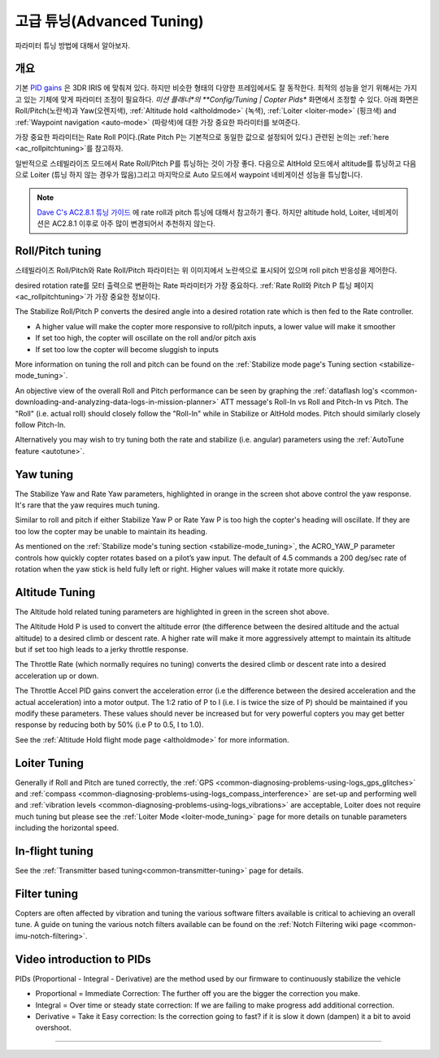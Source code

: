 .. _tuning:

===============
고급 튜닝(Advanced Tuning)
===============

파라미터 튜닝 방법에 대해서 알아보자.

개요
========

기본 `PID gains <https://en.wikipedia.org/wiki/PID_controller>`__ 은 3DR IRIS 에 맞춰져 있다. 하지만 비슷한 형태의 다양한 프레임에서도 잘 동작한다. 최적의 성능을 얻기 위해서는 가지고 있는 기체에 맞게 파라미터 조정이 필요하다. *미션 플래너*의 **Config/Tuning \| Copter Pids** 화면에서 조정할 수 있다. 아래 화면은 Roll/Pitch(노란색)과 Yaw(오렌지색), :ref:`Altitude hold <altholdmode>` (녹색),
:ref:`Loiter <loiter-mode>` (핑크색) and
:ref:`Waypoint navigation <auto-mode>`
(파랑색)에 대한 가장 중요한 파라미터를 보여준다.

.. image:: ../images/Tuning_CommonThingsToChange.png
    :target: ../_images/Tuning_CommonThingsToChange.png

가장 중요한 파라미터는 Rate Roll P이다.(Rate Pitch P는 기본적으로 동일한 값으로 설정되어 있다.) 관련된 논의는 :ref:`here <ac_rollpitchtuning>`를 참고하자.

일반적으로 스테빌라이즈 모드에서 Rate Roll/Pitch P를 튜닝하는 것이 가장 좋다. 다음으로 AltHold 모드에서 altitude를 튜닝하고 다음으로 Loiter (튜닝 하지 않는 경우가 많음)그리고 마지막으로 Auto 모드에서 waypoint 네비게이션 성능을 튜닝합니다. 


.. note::

   `Dave C's AC2.8.1 튜닝 가이드 <https://diydrones.com/forum/topics/arducopter-tuning-guide>`__ 에 rate roll과 pitch 튜닝에 대해서 참고하기 좋다. 하지만 altitude hold, Loiter, 네비게이션은 AC2.8.1 이후로 아주 많이 변경되어서 추천하지 않는다.

Roll/Pitch tuning
=================

스테빌라이즈 Roll/Pitch와 Rate Roll/Pitch 파라미터는 위 이미지에서 노란색으로 표시되어 있으며 roll pitch 반응성을 제어한다.

desired rotation rate를 모터 출력으로 변환하는 Rate 파라미터가 가장 중요하다. :ref:`Rate Roll와 Pitch P 튜닝 페이지 <ac_rollpitchtuning>`가 가장 중요한 정보이다.

The Stabilize Roll/Pitch P converts the desired angle into a desired
rotation rate which is then fed to the Rate controller.

-  A higher value will make the copter more responsive to roll/pitch
   inputs, a lower value will make it smoother
-  If set too high, the copter will oscillate on the roll and/or pitch
   axis
-  If set too low the copter will become sluggish to inputs

More information on tuning the roll and pitch can be found on the
:ref:`Stabilize mode page's Tuning section <stabilize-mode_tuning>`.

An objective view of the overall Roll and Pitch performance can be seen
by graphing the :ref:`dataflash log's <common-downloading-and-analyzing-data-logs-in-mission-planner>`
ATT message's Roll-In vs Roll and Pitch-In vs Pitch. The "Roll" (i.e.
actual roll) should closely follow the "Roll-In" while in Stabilize or
AltHold modes. Pitch should similarly closely follow Pitch-In.

Alternatively you may wish to try tuning both the rate and stabilize
(i.e. angular) parameters using the :ref:`AutoTune feature <autotune>`.

Yaw tuning
==========

The Stabilize Yaw and Rate Yaw parameters, highlighted in orange in the
screen shot above control the yaw response. It's rare that the yaw
requires much tuning.

Similar to roll and pitch if either Stabilize Yaw P or Rate Yaw P is too
high the copter's heading will oscillate. If they are too low the copter
may be unable to maintain its heading.

As mentioned on the :ref:`Stabilize mode's tuning section <stabilize-mode_tuning>`,
the ACRO_YAW_P parameter controls how quickly copter rotates based on
a pilot’s yaw input.  The default of 4.5 commands a 200 deg/sec rate of
rotation when the yaw stick is held fully left or right.  Higher values
will make it rotate more quickly.

Altitude Tuning
===============

The Altitude hold related tuning parameters are highlighted in green in
the screen shot above.

The Altitude Hold P is used to convert the altitude error (the
difference between the desired altitude and the actual altitude) to a
desired climb or descent rate.  A higher rate will make it more
aggressively attempt to maintain its altitude but if set too high leads
to a jerky throttle response.

The Throttle Rate (which normally requires no tuning) converts the
desired climb or descent rate into a desired acceleration up or down.

The Throttle Accel PID gains convert the acceleration error (i.e the
difference between the desired acceleration and the actual acceleration)
into a motor output.  The 1:2 ratio of P to I (i.e. I is twice the size
of P) should be maintained if you modify these parameters.  These values
should never be increased but for very powerful copters you may get
better response by reducing both by 50% (i.e P to 0.5, I to 1.0).

See the :ref:`Altitude Hold flight mode page <altholdmode>` for more information.

Loiter Tuning
=============

Generally if Roll and Pitch are tuned correctly,  the
:ref:`GPS <common-diagnosing-problems-using-logs_gps_glitches>`
and :ref:`compass <common-diagnosing-problems-using-logs_compass_interference>`
are set-up and performing well and :ref:`vibration levels <common-diagnosing-problems-using-logs_vibrations>`
are acceptable, Loiter does not require much tuning but please see the
:ref:`Loiter Mode <loiter-mode_tuning>` page for more details on tunable
parameters including the horizontal speed.

In-flight tuning
================

See the :ref:`Transmitter based tuning<common-transmitter-tuning>` page for details.

Filter tuning
=============

Copters are often affected by vibration and tuning the various software filters available is critical to achieving an overall tune.
A guide on tuning the various notch filters available can be found on the :ref:`Notch Filtering wiki page <common-imu-notch-filtering>`.

Video introduction to PIDs
==========================

PIDs (Proportional - Integral - Derivative) are the method used by our
firmware to continuously stabilize the vehicle

-  Proportional = Immediate Correction: The further off you are the
   bigger the correction you make.
-  Integral = Over time or steady state correction: If we are failing to
   make progress add additional correction.
-  Derivative = Take it Easy correction: Is the correction going to
   fast? if it is slow it down (dampen) it a bit to avoid overshoot.

..  youtube:: l03SioQ9ySg
    :width: 100%

..  youtube:: sDd4VOpOnnA
    :width: 100%

-----

.. image:: ../../../images/banner-freespace.png
   :target: https://freespace.solutions/
